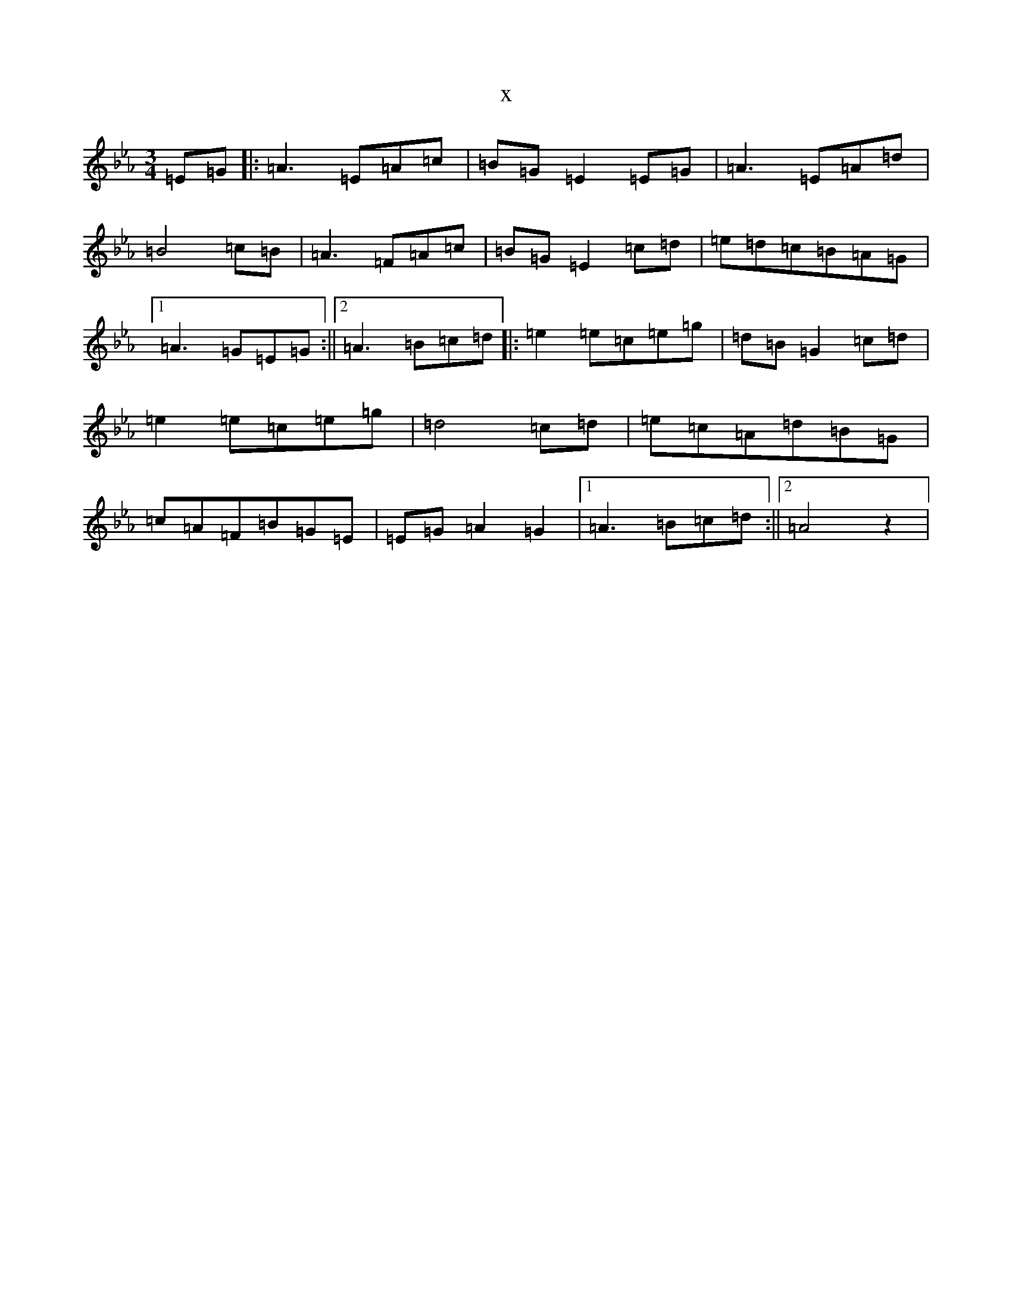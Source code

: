 X:6413
T:x
L:1/8
M:3/4
K: C minor
=E=G|:=A3=E=A=c|=B=G=E2=E=G|=A3=E=A=d|=B4=c=B|=A3=F=A=c|=B=G=E2=c=d|=e=d=c=B=A=G|1=A3=G=E=G:||2=A3=B=c=d|:=e2=e=c=e=g|=d=B=G2=c=d|=e2=e=c=e=g|=d4=c=d|=e=c=A=d=B=G|=c=A=F=B=G=E|=E=G=A2=G2|1=A3=B=c=d:||2=A4z2|